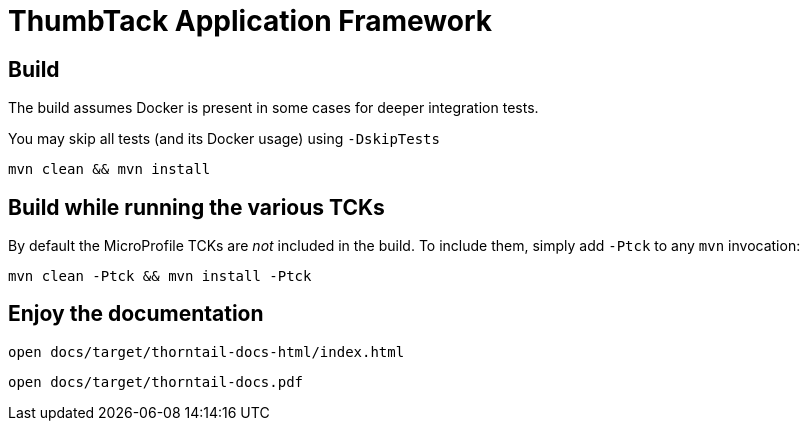 ////

image:https://semaphoreci.com/api/v1/thorntail/thorntail/branches/4-x/badge.svg["Semaphore CI", link="https://semaphoreci.com/thorntail/thorntail"]
image:https://img.shields.io/github/license/thorntail/thorntail.svg["License", link="http://www.apache.org/licenses/LICENSE-2.0"] 
////

ThumbTack Application Framework
===============================

== Build 

The build assumes Docker is present in some cases for deeper integration tests.

You may skip all tests (and its Docker usage) using `-DskipTests`

    mvn clean && mvn install

== Build while running the various TCKs

By default the MicroProfile TCKs are _not_ included in the build.
To include them, simply add `-Ptck` to any `mvn` invocation:

    mvn clean -Ptck && mvn install -Ptck

== Enjoy the documentation

    open docs/target/thorntail-docs-html/index.html

    open docs/target/thorntail-docs.pdf


